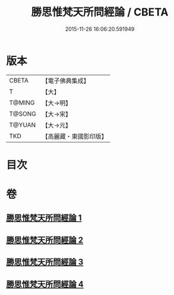 #+TITLE: 勝思惟梵天所問經論 / CBETA
#+DATE: 2015-11-26 16:06:20.591949
* 版本
 |     CBETA|【電子佛典集成】|
 |         T|【大】     |
 |    T@MING|【大→明】   |
 |    T@SONG|【大→宋】   |
 |    T@YUAN|【大→元】   |
 |       TKD|【高麗藏・東國影印版】|

* 目次
* 卷
** [[file:KR6i0591_001.txt][勝思惟梵天所問經論 1]]
** [[file:KR6i0591_002.txt][勝思惟梵天所問經論 2]]
** [[file:KR6i0591_003.txt][勝思惟梵天所問經論 3]]
** [[file:KR6i0591_004.txt][勝思惟梵天所問經論 4]]
